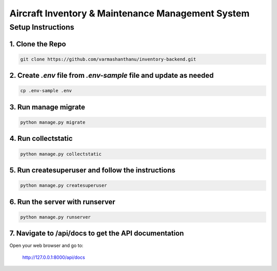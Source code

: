 ===================
Aircraft Inventory & Maintenance Management System
===================

Setup Instructions
==================

1. Clone the Repo
------------------

.. code-block:: bash

    git clone https://github.com/varmashanthanu/inventory-backend.git

2. Create `.env` file from `.env-sample` file and update as needed
------------------------------------------------------------------

.. code-block:: bash

    cp .env-sample .env

3. Run manage migrate
---------------------

.. code-block:: bash

    python manage.py migrate

4. Run collectstatic
--------------------

.. code-block:: bash

    python manage.py collectstatic

5. Run createsuperuser and follow the instructions
--------------------------------------------------

.. code-block:: bash

    python manage.py createsuperuser

6. Run the server with runserver
-------------------------------

.. code-block:: bash

    python manage.py runserver

7. Navigate to /api/docs to get the API documentation
-----------------------------------------------------

Open your web browser and go to:

    http://127.0.0.1:8000/api/docs